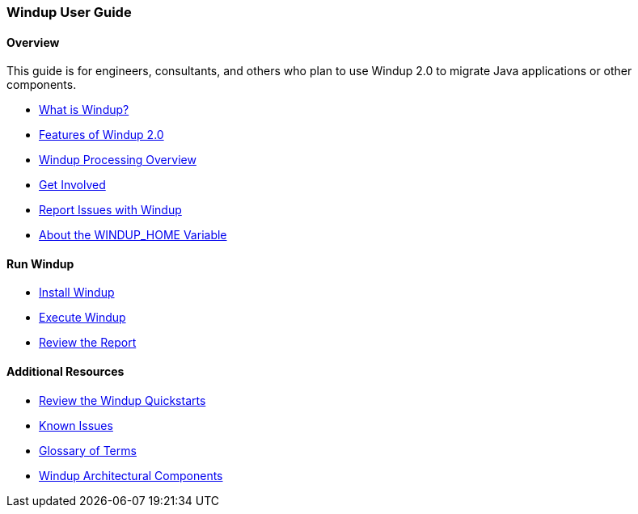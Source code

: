 [[User-Guide]]
=== Windup User Guide

:toc:
:toclevels: 4

==== Overview

This guide is for engineers, consultants, and others who plan to use 
Windup 2.0 to migrate Java applications or other components.

* xref:What-is-Windup[What is Windup?]
* xref:Features-of-Windup-2.0[Features of Windup 2.0]
* xref:Windup-Processing-Overview[Windup Processing Overview]
* xref:Get-Involved[Get Involved]
* xref:Report-Issues-with-Windup[Report Issues with Windup]
* xref:About-the-WINDUP_HOME-Variable[About the WINDUP_HOME Variable]

==== Run Windup

* xref:Install-Windup[Install Windup]
* xref:Execute-Windup[Execute Windup]
* xref:Review-the-Report[Review the Report]

==== Additional Resources

* xref:Review-the-Windup-Quickstarts[Review the Windup Quickstarts]
* xref:Known-Issues[Known Issues] 
* xref:Glossary[Glossary of Terms]
* xref:Windup-Architectural-Components[Windup Architectural Components]

